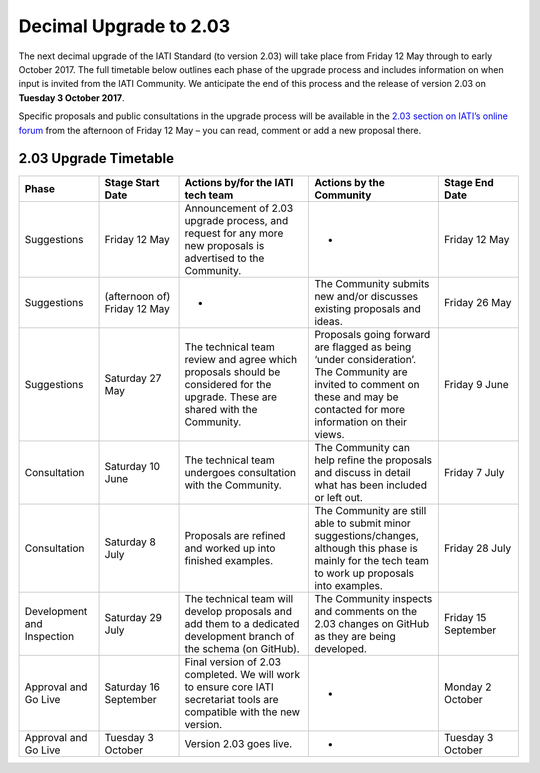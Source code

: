 Decimal Upgrade to 2.03
=======================

The next decimal upgrade of the IATI Standard (to version 2.03) will take place from Friday 12 May through to early October 2017. The full timetable below outlines each phase of the upgrade process and  includes information on when input is invited from the IATI Community. We anticipate the end of this process and the release of version 2.03 on **Tuesday 3 October 2017**.

Specific proposals and public consultations in the upgrade process will be available in the `2.03 section on IATI’s online forum <https://discuss.iatistandard.org/c/standard-management/2-03-decimal-upgrade-proposals>`__ from the afternoon of Friday 12 May – you can read, comment or add a new proposal there.

2.03 Upgrade Timetable
----------------------

.. list-table::
   :widths: 16 16 26 26 16
   :header-rows: 1

   * - Phase
     - Stage Start Date
     - Actions by/for the IATI tech team
     - Actions by the Community
     - Stage End Date
   * - Suggestions
     - Friday 12 May
     - Announcement of 2.03 upgrade process, and request for any more new proposals is advertised to the Community.
     - -
     - Friday 12 May
   * - Suggestions
     - (afternoon of) Friday 12 May
     - -
     - The Community submits new and/or discusses existing proposals and ideas.
     - Friday 26 May
   * - Suggestions
     - Saturday 27 May
     - The technical team review and agree which proposals should be considered for the upgrade. These are shared with the Community.
     - Proposals going forward are flagged as being ‘under consideration’. The Community are invited to comment on these and may be contacted for more information on their views.
     - Friday 9 June
   * - Consultation
     - Saturday 10 June
     - The technical team undergoes consultation with the Community.
     - The Community can help refine the proposals and discuss in detail what has been included or left out.
     - Friday 7 July
   * - Consultation
     - Saturday 8 July
     - Proposals are refined and worked up into finished examples.
     - The Community are still able to submit minor suggestions/changes, although this phase is mainly for the tech team to work up proposals into examples.
     - Friday 28 July
   * - Development and Inspection
     - Saturday 29 July
     - The technical team will develop proposals and add them to a dedicated development branch of the schema (on GitHub).
     - The Community inspects and comments on the 2.03 changes on GitHub as they are being developed.
     - Friday 15 September
   * - Approval and Go Live
     - Saturday 16 September
     - Final version of 2.03 completed. We will work to ensure core IATI secretariat tools are compatible with the new version.
     - -
     - Monday 2 October
   * - Approval and Go Live
     - Tuesday 3 October
     - Version 2.03 goes live.
     - -
     - Tuesday 3 October
